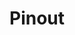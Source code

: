 #+TITLE: Pinout
* COMMENT Pinout table

| Pin number | Component      | Purpose         | I/O | Hardware Capability |
|------------+----------------+-----------------+-----+---------------------|
|          0 |                | LED Enable      | I   | RX1, CRX2           |
|          1 |                | LED Signal      | I   | TX1, CTX2           |
|          2 | Key matrix     | key matrix poll | O   |                     |
|          3 | Key matrix     | key matrix poll | O   |                     |
|          4 | Key matrix     | key matrix poll | O   |                     |
|          5 | Key matrix     | key matrix poll | O   |                     |
|          6 | Encoder        | Enc3            |     |                     |
|          7 | Encoder        | Enc3            | I   | RX2                 |
|          8 |                |                 | I   | TX2                 |
|          9 | Screen         | D/C             | I   |                     |
|         10 | Screen         | CS              |     | CS                  |
|         11 | Screen + Touch | SDI             |     | MOSI                |
|         12 | Screen + Touch | SDO             |     | MISO                |
|         13 | Screen + Touch | SCK             |     | SCK                 |
|         14 | Encoder        | Enc0            | I   |                     |
|         15 | Encoder        | Enc0            | I   |                     |
|         16 | Encoder        | Enc1            | I   | SCL1                |
|         17 | Encoder        | Enc1            | I   | SDA1                |
|         18 | Encoder        | Enc2            | I   | SDA0                |
|         19 | Encoder        | Enc2            | I   | SCL0                |
|         20 | Key matrix     | key matrix scan | I   |                     |
|         21 | Key matrix     | key matrix scan | I   |                     |
|         22 | Key matrix     | key matrix scan | I   |                     |
|         23 | Key matrix     | key matrix scan | I   |                     |
|------------+----------------+-----------------+-----+---------------------|
|         24 | Touch          | T_IRQ           | I   |                     |
|         25 | Touch          | T_CS            | I   |                     |
|         26 | unused         | Enc3            | I   |                     |
|         27 | unused         | Enc3            | I   |                     |
#+TBLFM: $1=(@-1)+1
